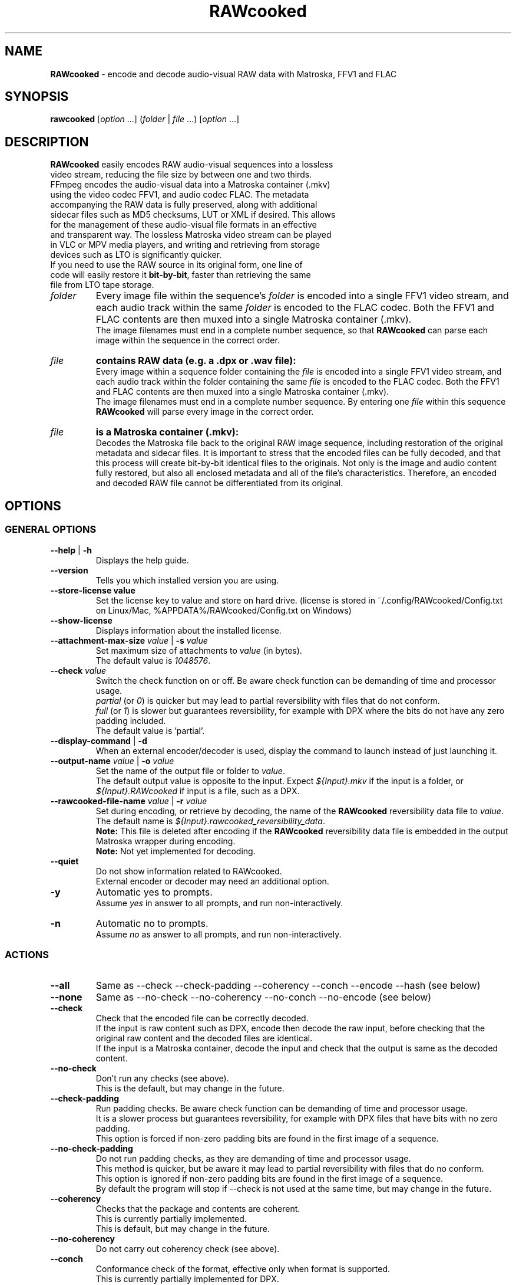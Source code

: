 .TH "RAWcooked" "1" "https://mediaarea.net/RAWcooked" "18.10.1" "Bit-by-bit fidelity"
.\" Turn off justification for nroff.
.if n .ad l
.\" Turn off hyphenation.
.nh
.SH NAME
\fBRAWcooked\fR - encode and decode audio-visual RAW data with Matroska, FFV1 and FLAC
.SH SYNOPSIS
\fBrawcooked \fR[\fIoption\fR ...] (\fIfolder\fR | \fIfile\fR ...) [\fIoption\fR ...]
.SH DESCRIPTION
.TP
\fBRAWcooked\fR easily encodes RAW audio-visual sequences into a lossless video stream, reducing the file size by between one and two thirds. FFmpeg encodes the audio-visual data into a Matroska container (.mkv) using the video codec FFV1, and audio codec FLAC. The metadata accompanying the RAW data is fully preserved, along with additional sidecar files such as MD5 checksums, LUT or XML if desired. This allows for the management of these audio-visual file formats in an effective and transparent way. The lossless Matroska video stream can be played in VLC or MPV media players, and writing and retrieving from storage devices such as LTO is significantly quicker.
.TP
If you need to use the RAW source in its original form, one line of code will easily restore it \fBbit-by-bit\fR, faster than retrieving the same file from LTO tape storage.
.TP
.I folder
Every image file within the sequence's \fIfolder\fR is encoded into a single FFV1 video stream, and each audio track within the same \fIfolder\fR is encoded to the FLAC codec. Both the FFV1 and FLAC contents are then muxed into a single Matroska container (.mkv).
.br
The image filenames must end in a complete number sequence, so that \fBRAWcooked\fR can parse each image within the sequence in the correct order.
.TP
.I file
.B contains RAW data (e.g. a .dpx or .wav file):
.br
Every image within a sequence folder containing the \fIfile\fR is encoded into a single FFV1 video stream, and each audio track within the folder containing the same \fIfile\fR is encoded to the FLAC codec. Both the FFV1 and FLAC contents are then muxed into a single Matroska container (.mkv).
.br
The image filenames must end in a complete number sequence. By entering one \fIfile\fR within this sequence \fBRAWcooked\fR will parse every image in the correct order.
.TP
.I file
.B is a Matroska container (.mkv):
.br
Decodes the Matroska file back to the original RAW image sequence, including restoration of the original metadata and sidecar files. It is important to stress that the encoded files can be fully decoded, and that this process will create bit-by-bit identical files to the originals. Not only is the image and audio content fully restored, but also all enclosed metadata and all of the file's characteristics. Therefore, an encoded and decoded RAW file cannot be differentiated from its original.
.SH OPTIONS
.SS GENERAL OPTIONS
.TP
.B --help \fR|\fB -h
Displays the help guide.
.TP
.B --version
Tells you which installed version you are using.
.TP
.B --store-license value
Set the license key to value and store on hard drive. (license is stored in ~/.config/RAWcooked/Config.txt on Linux/Mac, %APPDATA%/RAWcooked/Config.txt on Windows)
.TP
.B --show-license
Displays information about the installed license.
.TP
.B --attachment-max-size \fIvalue\fR | \fB-s \fIvalue
Set maximum size of attachments to \fIvalue\fR (in bytes).
.br
The default value is \fI1048576\fR.
.TP
.B --check \fIvalue\fR
Switch the check function on or off. Be aware check function can be demanding of time and processor usage.
.br
\fIpartial\fR (or \fI0\fR) is quicker but may lead to partial reversibility with files that do not conform.
.br
\fIfull\fR (or \fI1\fR) is slower but guarantees reversibility, for example with DPX where the bits do not have any zero padding included.
.br
The default value is 'partial'.
.TP
.B --display-command \fR|\fB -d
When an external encoder/decoder is used, display the command to launch instead of just launching it.
.TP
.B --output-name \fIvalue\fR | \fB-o \fIvalue
Set the name of the output file or folder to \fIvalue\fR.
.br
The default output value is opposite to the input. Expect \fI${Input}.mkv\fR if the input is a folder, or \fI${Input}.RAWcooked\fR if input is a file, such as a DPX.
.TP
.B --rawcooked-file-name \fIvalue\fR | \fB-r \fIvalue
Set during encoding, or retrieve by decoding, the name of the \fBRAWcooked\fR reversibility data file to \fIvalue\fR.
.br
The default name is \fI${Input}.rawcooked_reversibility_data\fR.
.br
\fBNote:\fR This file is deleted after encoding if the \fBRAWcooked\fR reversibility data file is embedded in the output Matroska wrapper during encoding.
.br
\fBNote:\fR Not yet implemented for decoding.
.TP
.B --quiet
Do not show information related to RAWcooked.
.br
External encoder or decoder may need an additional option.
.TP
.B -y
Automatic yes to prompts.
.br
Assume \fIyes\fR in answer to all prompts, and run non-interactively.
.TP
.B -n
Automatic no to prompts.
.br
Assume \fIno\fR as answer to all prompts, and run non-interactively.
.SS ACTIONS
.TP
.B --all
Same as --check --check-padding --coherency --conch --encode --hash (see below)
.TP
.B --none
Same as --no-check --no-coherency --no-conch --no-encode (see below)
.TP
.B --check
Check that the encoded file can be correctly decoded.
.br
If the input is raw content such as DPX, encode then decode the raw input, before checking that the original raw content and the decoded files are identical.
.br
If the input is a Matroska container, decode the input and check that the output is same as the decoded content.
.TP
.B --no-check
Don't run any checks (see above).
.br
This is the default, but may change in the future.
.TP
.B --check-padding
Run padding checks. Be aware check function can be demanding of time and processor usage.
.br
It is a slower process but guarantees reversibility, for example with DPX files that have bits with no zero padding.
.br
This option is forced if non-zero padding bits are found in the first image of a sequence.
.TP
.B --no-check-padding
Do not run padding checks, as they are demanding of time and processor usage.
.br
This method is quicker, but be aware it may lead to partial reversibility with files that do no conform.
.br
This option is ignored if non-zero padding bits are found in the first image of a sequence.
.br
By default the program will stop if --check is not used at the same time, but may change in the future.
.TP
.B --coherency
Checks that the package and contents are coherent.
.br
This is currently partially implemented.
.br
This is default, but may change in the future.
.TP
.B --no-coherency
Do not carry out coherency check (see above).
.TP
.B --conch
Conformance check of the format, effective only when format is supported.
.br
This is currently partially implemented for DPX.
.TP
.B --no-conch
Do not carry out conformance check (see above).
.br
This is default, but may change in the future.
.TP
.B --encode
Encode audio-visual RAW data into a compressed stream.
.br
This is default.
.TP
.B --no-encode
Do not carry out encode (see above).
.TP
.B --hash
Can be used to either compute, or test, the hash of files.
.br
To compute a hash use with the audio-visual RAW data. A hash is generated and stored in the RAWcooked metadata.
.br
Repeat the command with the RAW data to test that the previously generated hash file is valid.
.br
If the input is a Matroska container with metadata that contains computed hashes then decode the Matroska input and check hashes. Any issue raised by the check is considered a decoding error.
.br
If the input is a Matroska container with computed hash files stored in an attachment, then decode the Matroska input and check hashes. Any issue raised by the check is considered as invalid data.
.br
This is default when the input is a Matroska container and RAWcooked metadata contains hashes, and when the input is a Matroska container with hash files in the attachment. This default may change in the future.
.TP
.B --no-hash
Do not compute or test the hash of the file (see above).
.br
This is default when the input is RAW content, but may change in the future.
.TP
.B --framemd5
Compute the framemd5 of input frames and store it to a sidecar file.
.br
See FFmpeg framemd5 documentation for more information.
.TP
.B --framemd5-name \fIvalue\fR
Set the name of the framemd5 file to \fIvalue\fR.
.br
Default value is \fI${Input}.framemd5\fR.
.TP
.B --no-framemd5
Do not compute of framemd5 of input frames. (see above)."
.br
Is default.
.SS INPUT RELATED OPTIONS
.TP
.B --file
Unlock the compression of files, for example with .dpx or .wav.
.TP
.B -framerate \fIvalue
Force the video frame rate value to \fIvalue\fR.
.br
Default frame rate value is found in the image file metadata, if available. Otherwise it will default to \fI24\fR.
.SS ENCODING RELATED OPTIONS
.TP
.B -c:a \fIvalue
Use this command to force the audio encoding format to \fIvalue\fR: \fIcopy\fR (for example copy PCM to PCM, without modification), \fIFLAC\fR
.br
The default value is \fIFLAC\fR.
.TP
.B -c:v \fIvalue
Force the video encoding format \fIvalue\fR: only \fIffv1\fR is currently allowed, which is the default value.
.TP
.B -coder \fIvalue
If video encoding format is \fIffv1\fR, set the Coder to \fIvalue\fR: \fI0\fR (Golomb-Rice), \fI1\fR (Range Coder), \fI2\fR (Range Coder with custom state transition table).
.br
The default value is \fI1\fR.
.TP
.B -context \fIvalue
If the video encoding format is \fIffv1\fR, set the Context to \fIvalue\fR: \fI0\fR (small), \fI1\fR (large).
.br
The default value is \fI0\fR.
.TP
.B -format \fIvalue
Set the container format to \fIvalue\fR: only \fImatroska\fR is currently allowed, which is the default value.
.TP
.B -g \fIvalue
If video encoding format is \fIffv1\fR, set the GOP size to \fIvalue\fR\: \fI1\fR (generates a strict intra-frame bitstream), \fI0\fR (allows adaptable context model across frames).
.br
The default value is \fI1\fR. Ensure you leave the setting at \fI1\fR for archival use.
.TP
.B -level \fIvalue
The video encoding format \fIffv1\fR can have Version set to \fIvalue\fR: \fI0\fR, \fI1\fR, \fI3\fR.
.br
The default value is the latest version \fI3\fR.
.TP
.B -slicecrc \fIvalue
If video encoding format is \fIffv1\fR, you can set the CRC checksum to \fIvalue\fR: \fI0\fR (CRC checksums off), \fI1\fR (CRC checksum on).
.br
The default value is \fI1\fR.
.TP
.B -slices \fIvalue
If the video encoding format is \fIffv1\fR, you can set the multithreaded encoding slices to \fIvalue\fR: any integer over 1 (it is recommended to use a figure divisible by your workstations CPU core processors such as 2, 4, 6, 9, 16, 24...).
.br
The default value is variable between \fI16\fR and \fI512\fR, depending on the video frame size and depth.
.SH COPYRIGHT
Copyright (c) 2018-2021 MediaArea.net SARL & AV Preservation by reto.ch
.SH LICENSE
\fBRAWcooked\fR is released under a BSD License.
.SH DISCLAIMER
\fBRAWcooked\fR is provided "as is" without warranty or support of any kind.
